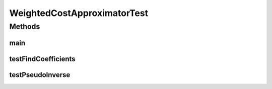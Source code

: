 .. java:import:: ca.nengo TestUtil

.. java:import:: ca.nengo.math Function

.. java:import:: ca.nengo.math LinearApproximator

.. java:import:: ca.nengo.math.impl ConstantFunction

.. java:import:: ca.nengo.math.impl FourierFunction

.. java:import:: ca.nengo.math.impl WeightedCostApproximator

.. java:import:: ca.nengo.model Units

.. java:import:: ca.nengo.util MU

.. java:import:: ca.nengo.util.impl TimeSeries1DImpl

.. java:import:: Jama Matrix

.. java:import:: junit.framework TestCase

WeightedCostApproximatorTest
============================

.. java:package:: ca.nengo.math.impl
   :noindex:

.. java:type:: public class WeightedCostApproximatorTest extends TestCase

   Unit tests for WeightedCostApproximator.

Methods
-------
main
^^^^

.. java:method:: public static void main(String[] args)
   :outertype: WeightedCostApproximatorTest

testFindCoefficients
^^^^^^^^^^^^^^^^^^^^

.. java:method:: public void testFindCoefficients()
   :outertype: WeightedCostApproximatorTest

testPseudoInverse
^^^^^^^^^^^^^^^^^

.. java:method:: public void testPseudoInverse()
   :outertype: WeightedCostApproximatorTest

